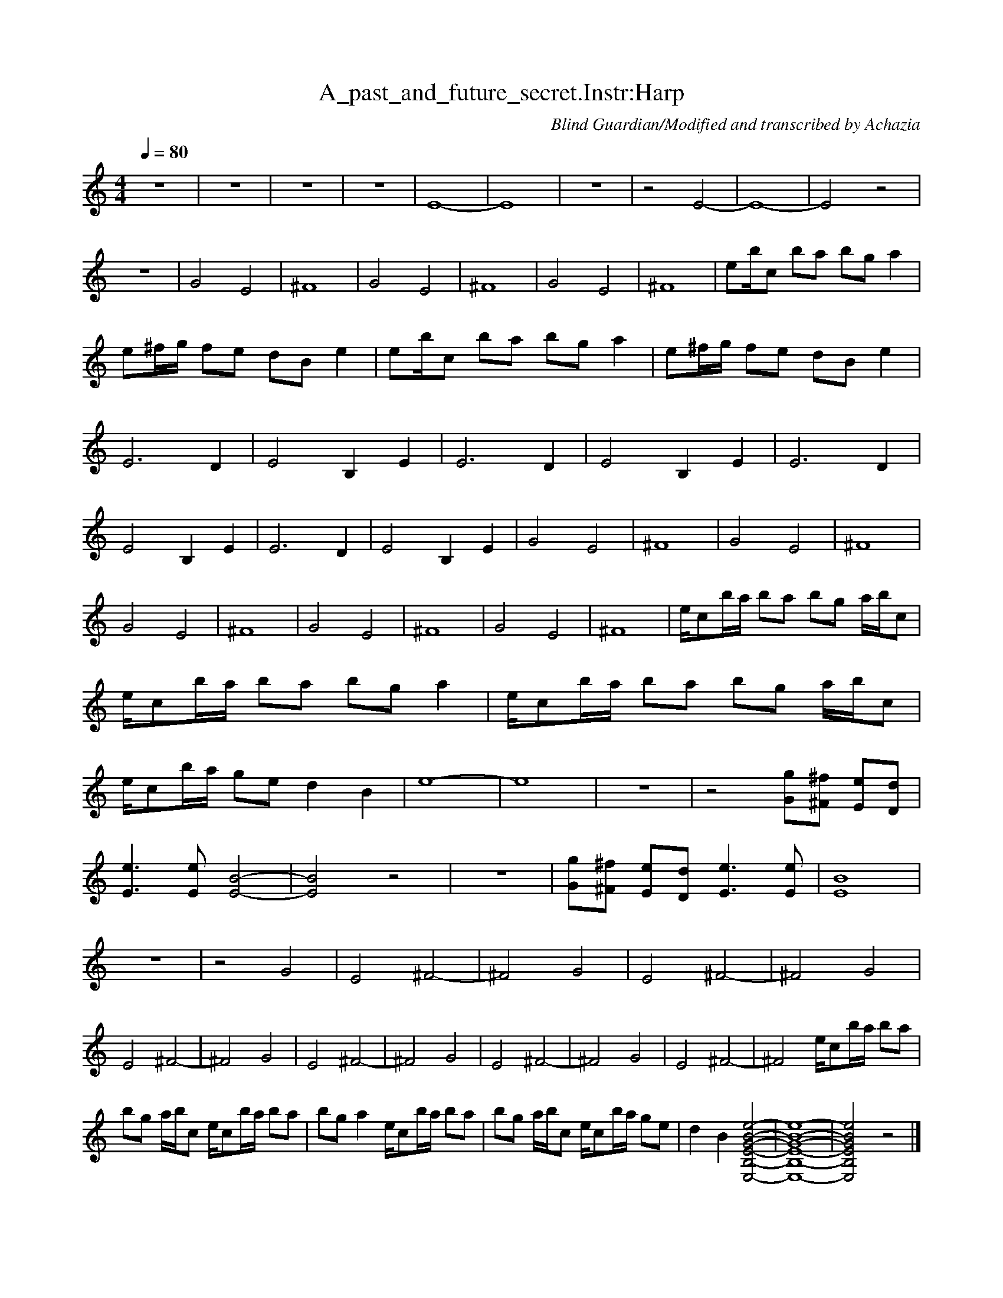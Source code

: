 X:1 
T:A_past_and_future_secret.Instr:Harp
C:Blind Guardian/Modified and transcribed by Achazia
N: 
Q:1/4=80 
V:1 
M:4/4 
L:1/8 
K:C
z8 |z8 |z8 |z8 |E8- |E8 |z8 |z4 E4- |E8- |E4 z4 |z8 |G4 E4 |^F8 |G4 E4 |^F8 |G4 E4 |^F8 |eb/c\'/ ba bg a2 |e^f/g/ fe dB e2 |eb/c\'/ ba bg a2 |e^f/g/ fe dB e2 |E6 D2 |E4 B,2 E2 |E6 D2 |E4 B,2 E2 |E6 D2 |
E4 B,2 E2 |E6 D2 |E4 B,2 E2 |G4 E4 |^F8 |G4 E4 |^F8 |G4 E4 |^F8 |G4 E4 |^F8 |G4 E4 |^F8 |e/c\'/b/a/ ba bg a/b/c\' |e/c\'/b/a/ ba bg a2 |e/c\'/b/a/ ba bg a/b/c\' |e/c\'/b/a/ ge d2 B2 |e8- |e8 |z8 |z4 [Gg][^F^f] [Ee][Dd] |
[E3e3] [Ee] [E4-B4-] |[E4B4] z4 |z8 |[Gg][^F^f] [Ee][Dd] [E3e3] [Ee] |[E8B8] |z8 |z4 G4 |E4 ^F4- |^F4 G4 |E4 ^F4- |^F4 G4 |E4 ^F4- |^F4 G4 |E4 ^F4- |^F4 G4 |E4 ^F4- |^F4 G4 |E4 ^F4- |^F4 e/c\'/b/a/ ba |
bg a/b/c\' e/c\'/b/a/ ba |bg a2 e/c\'/b/a/ ba |bg a/b/c\' e/c\'/b/a/ ge |d2 B2 [E,4-B,4-E4-G4-B4-e4-] |[E,8-B,8-E8-G8-B8-e8-] |[E,4B,4E4G4B4e4] z4 |]
